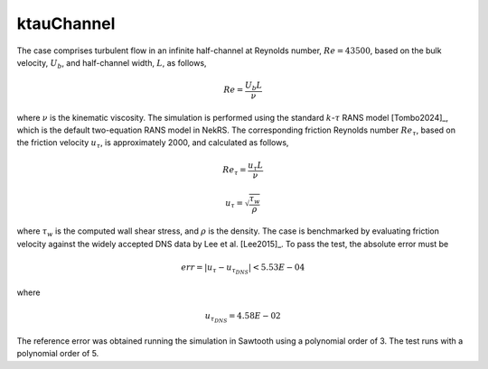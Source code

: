 ktauChannel
===========

.. _ktauChannel:

The case comprises turbulent flow in an infinite half-channel at Reynolds number, :math:`Re=43500`, based on the bulk velocity, :math:`U_b`, and half-channel width, :math:`L`, as follows,

.. math::
  
  Re = \frac{U_b L}{\nu}

where :math:`\nu` is the kinematic viscosity.
The simulation is performed using the standard :math:`k`-:math:`\tau` RANS model [Tombo2024]_, which is the default two-equation RANS model in NekRS.
The corresponding friction Reynolds number :math:`Re_\tau`, based on the friction velocity :math:`u_\tau`, is approximately 2000, and calculated as follows,

.. math::

  Re_\tau = \frac{u_\tau L}{\nu}

.. math::
  
  u_\tau = \sqrt{\frac{\tau_w}{\rho}}

where :math:`\tau_w` is the computed wall shear stress, and :math:`\rho` is the density.
The case is benchmarked by evaluating friction velocity against the widely accepted DNS data by Lee et al. [Lee2015]_.
To pass the test, the absolute error must be

.. math::

  err = |u_\tau - u_{\tau_{DNS}}| < 5.53E-04

where

.. math::

  u_{\tau_{DNS}} = 4.58E-02

The reference error was obtained running the simulation in Sawtooth using a polynomial order of 3.
The test runs with a polynomial order of 5.
